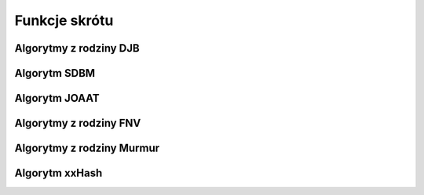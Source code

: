 .. 
 .  Moss Library >>> http://moss.aculo.pl
 .
 .     /'\_/`\                           
 .    /\      \    ___     ____    ____  
 .    \ \ \__\ \  / __`\  /',__\  /',__\ 
 .     \ \ \_/\ \/\ \L\ \/\__, `\/\__, `\
 .      \ \_\\ \_\ \____/\/\____/\/\____/
 .       \/_/ \/_/\/___/  \/___/  \/___/ 
 .
 .  Documentation file for "Hash" module.
 .  See LICENSE file for copyright information.
 ..

.. highlight:: c

Funkcje skrótu
=========================================================


.. ===================================================================================================================
.. ---------------------------------------------------------------------------------------------------------------
..     Algorytmy z rodziny DJB
.. ---------------------------------------------------------------------------------------------------------------
.. ===================================================================================================================


Algorytmy z rodziny DJB
---------------------------------------------------------

.. c:function:: uint32_t ms_hash_32_djb2( const void* data, size_t length )

.. c:function:: uint32_t ms_hash_32_djb2a( const void* data, size_t length )

.. c:function:: uint32_t ms_hash_mbs_32_djb2( const void* data, size_t length )

.. c:function:: uint32_t ms_hash_mbs_32_djb2a( const void* data, size_t length )

.. c:function:: uint32_t ms_hash_wcs_32_djb2( const void* data, size_t length )

.. c:function:: uint32_t ms_hash_wcs_32_djb2a( const void* data, size_t length )


.. ===================================================================================================================
.. ---------------------------------------------------------------------------------------------------------------
..     Algorytm SDBM
.. ---------------------------------------------------------------------------------------------------------------
.. ===================================================================================================================


Algorytm SDBM
---------------------------------------------------------

.. c:function:: uint32_t ms_hash_32_sdbm( const void* data, size_t length )

.. c:function:: uint32_t ms_hash_mbs_32_sdbm( const void* data, size_t length )

.. c:function:: uint32_t ms_hash_wcs_32_sdbm( const void* data, size_t length )


.. ===================================================================================================================
.. ---------------------------------------------------------------------------------------------------------------
..     Algorytm JOAAT
.. ---------------------------------------------------------------------------------------------------------------
.. ===================================================================================================================


Algorytm JOAAT
---------------------------------------------------------

.. c:function:: uint32_t ms_hash_32_joaat( const void* data, size_t length )

.. c:function:: uint32_t ms_hash_mbs_32_joaat( const void* data, size_t length )

.. c:function:: uint32_t ms_hash_wcs_32_joaat( const void* data, size_t length )


.. ===================================================================================================================
.. ---------------------------------------------------------------------------------------------------------------
..     Algorytmy z rodziny FNV
.. ---------------------------------------------------------------------------------------------------------------
.. ===================================================================================================================


Algorytmy z rodziny FNV
---------------------------------------------------------

.. c:function:: uint32_t ms_hash_32_fnv1( const void* data, size_t length )

.. c:function:: uint32_t ms_hash_mbs_32_fnv1( const void* data, size_t length )

.. c:function:: uint32_t ms_hash_wcs_32_fnv1( const void* data, size_t length )

.. c:function:: uint32_t ms_hash_32_fnv1a( const void* data, size_t length )

.. c:function:: uint32_t ms_hash_mbs_32_fnv1a( const void* data, size_t length )

.. c:function:: uint32_t ms_hash_wcs_32_fnv1a( const void* data, size_t length )

.. c:function:: uint64_t ms_hash_64_fnv1( const void* data, size_t length )

.. c:function:: uint64_t ms_hash_mbs_64_fnv1( const void* data, size_t length )

.. c:function:: uint64_t ms_hash_wcs_64_fnv1( const void* data, size_t length )

.. c:function:: uint64_t ms_hash_64_fnv1a( const void* data, size_t length )

.. c:function:: uint64_t ms_hash_mbs_64_fnv1a( const void* data, size_t length )

.. c:function:: uint64_t ms_hash_wcs_64_fnv1a( const void* data, size_t length )


.. ===================================================================================================================
.. ---------------------------------------------------------------------------------------------------------------
..     Algorytmy z rodziny Murmur
.. ---------------------------------------------------------------------------------------------------------------
.. ===================================================================================================================


Algorytmy z rodziny Murmur
---------------------------------------------------------

.. c:function:: uint32_t ms_hash_32_murmur3( const void* data, size_t length )

.. c:function:: uint32_t ms_hash_mbs_32_murmur3( const void* data, size_t length )

.. c:function:: uint32_t ms_hash_wcs_32_murmur3( const void* data, size_t length )

.. c:function:: uint32_t ms_hash_32_murmur2( const void* data, size_t length )

.. c:function:: uint32_t ms_hash_32_murmur( const void* data, size_t length )

.. c:function:: uint64_t ms_hash_64_murmur2( const void* data, size_t length )


.. ===================================================================================================================
.. ---------------------------------------------------------------------------------------------------------------
..     Algorytm xxHash
.. ---------------------------------------------------------------------------------------------------------------
.. ===================================================================================================================


Algorytm xxHash
---------------------------------------------------------

.. c:function:: uint32_t ms_hash_32_xxhash( const void* data, size_t length )

.. c:function:: uint32_t ms_hash_mbs_32_xxhash( const void* data, size_t length )

.. c:function:: uint32_t ms_hash_wcs_32_xxhash( const void* data, size_t length )

.. c:function:: uint64_t ms_hash_64_xxhash( const void* data, size_t length )

.. c:function:: uint64_t ms_hash_mbs_64_xxhash( const void* data, size_t length )

.. c:function:: uint64_t ms_hash_wcs_64_xxhash( const void* data, size_t length )
